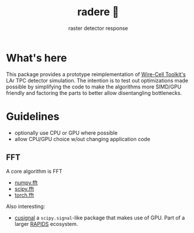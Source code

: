 #+title: radere 🍧
#+subtitle: raster detector response 

* What's here

This package provides a prototype reimplementation of [[https://wirecell.bnl.gov/][Wire-Cell Toolkit's]] LAr TPC detector simulation.  The intention is to test out optimizations made possible by simplifying the code to make the algorithms more SIMD/GPU friendly and factoring the parts to better allow disentangling bottlenecks.

* Guidelines

- optionally use CPU or GPU where possible
- allow CPU/GPU choice w/out changing application code

** FFT

A core algorithm is FFT

- [[https://numpy.org/doc/stable/reference/routines.fft.html][numpy.fft]]
- [[https://docs.scipy.org/doc/scipy/reference/fft.html][scipy.fft]]
- [[https://pytorch.org/docs/stable/fft.html][torch.fft]]

Also interesting:

- [[https://github.com/rapidsai/cusignal][cusignal]] a ~scipy.signal~-like package that makes use of GPU.  Part of a larger [[https://rapids.ai/][RAPIDS]] ecosystem.
